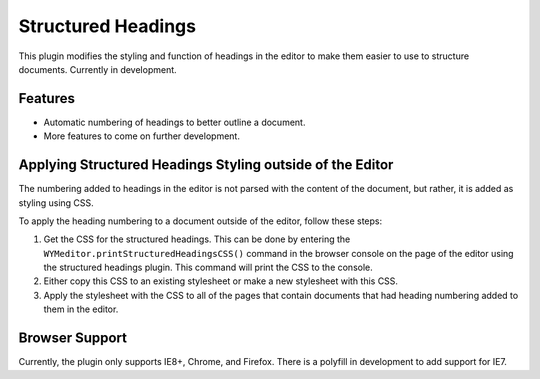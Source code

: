 Structured Headings
===================

This plugin modifies the styling and function of headings in the editor to make
them easier to use to structure documents. Currently in development.

Features
--------

* Automatic numbering of headings to better outline a document.
* More features to come on further development.

Applying Structured Headings Styling outside of the Editor
----------------------------------------------------------

The numbering added to headings in the editor is not parsed with the content of
the document, but rather, it is added as styling using CSS.

To apply the heading numbering to a document outside of the editor, follow
these steps:

#. Get the CSS for the structured headings. This can be done by entering the
   ``WYMeditor.printStructuredHeadingsCSS()`` command in the browser console on
   the page of the editor using the structured headings plugin. This command
   will print the CSS to the console.
#. Either copy this CSS to an existing stylesheet or make a new stylesheet with
   this CSS.
#. Apply the stylesheet with the CSS to all of the pages that contain documents
   that had heading numbering added to them in the editor.

Browser Support
---------------

Currently, the plugin only supports IE8+, Chrome, and Firefox. There is a
polyfill in development to add support for IE7.

